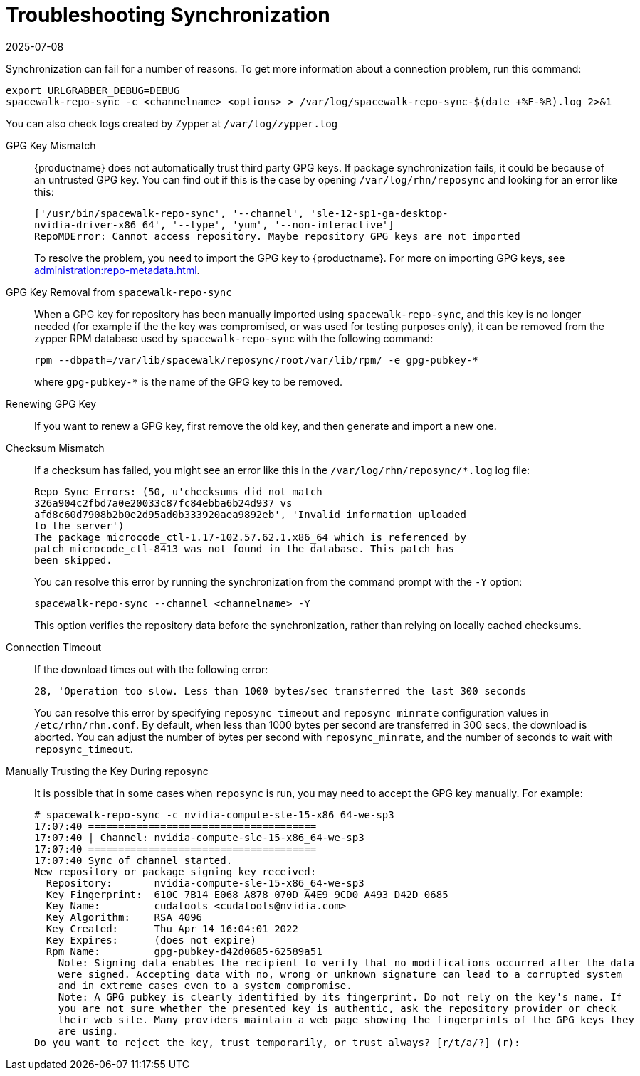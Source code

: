 [[troubleshooting-package-sync]]
= Troubleshooting Synchronization
:description: Troubleshoot package synchronization issues by checking logs, verifying GPG keys, and adjusting configuration settings to resolve connection timeouts.
:revdate: 2025-07-08
:page-revdate: {revdate}

////
PUT THIS COMMENT AT THE TOP OF TROUBLESHOOTING SECTIONS

Troubleshooting format:

One sentence each:
Cause: What created the problem?
Consequence: What does the user see when this happens?
Fix: What can the user do to fix this problem?
Result: What happens after the user has completed the fix?

If more detailed instructions are required, put them in a "Resolving" procedure:
.Procedure: Resolving Widget Wobbles
. First step
. Another step
. Last step
////


Synchronization can fail for a number of reasons.
To get more information about a connection problem, run this command:

----
export URLGRABBER_DEBUG=DEBUG
spacewalk-repo-sync -c <channelname> <options> > /var/log/spacewalk-repo-sync-$(date +%F-%R).log 2>&1
----

You can also check logs created by Zypper at [path]``/var/log/zypper.log``


GPG Key Mismatch::
{productname} does not automatically trust third party GPG keys.
If package synchronization fails, it could be because of an untrusted GPG key.
You can find out if this is the case by opening [path]``/var/log/rhn/reposync`` and looking for an error like this:
+
----
['/usr/bin/spacewalk-repo-sync', '--channel', 'sle-12-sp1-ga-desktop-
nvidia-driver-x86_64', '--type', 'yum', '--non-interactive']
RepoMDError: Cannot access repository. Maybe repository GPG keys are not imported
----
+
To resolve the problem, you need to import the GPG key to {productname}.
For more on importing GPG keys, see xref:administration:repo-metadata.adoc[].


GPG Key Removal from [literal]``spacewalk-repo-sync``::
When a GPG key for repository has been manually imported using [literal]``spacewalk-repo-sync``, and this key is no longer needed (for example if the the key was compromised, or was used for testing purposes only), it can be removed from the zypper RPM database used by [literal]``spacewalk-repo-sync`` with the following command:
+
----
rpm --dbpath=/var/lib/spacewalk/reposync/root/var/lib/rpm/ -e gpg-pubkey-*
----
+
where [literal]``gpg-pubkey-*`` is the name of the GPG key to be removed.



Renewing GPG Key::
If you want to renew a GPG key, first remove the old key, and then generate and import a new one.

Checksum Mismatch::
If a checksum has failed, you might see an error like this in the [path]``/var/log/rhn/reposync/*.log`` log file:
+
----
Repo Sync Errors: (50, u'checksums did not match
326a904c2fbd7a0e20033c87fc84ebba6b24d937 vs
afd8c60d7908b2b0e2d95ad0b333920aea9892eb', 'Invalid information uploaded
to the server')
The package microcode_ctl-1.17-102.57.62.1.x86_64 which is referenced by
patch microcode_ctl-8413 was not found in the database. This patch has
been skipped.
----
+
You can resolve this error by running the synchronization from the command prompt with the [command]``-Y`` option:
+
----
spacewalk-repo-sync --channel <channelname> -Y
----
+
This option verifies the repository data before the synchronization, rather than relying on locally cached checksums.


Connection Timeout::
If the download times out with the following error:
+
----
28, 'Operation too slow. Less than 1000 bytes/sec transferred the last 300 seconds
----
+
You can resolve this error by specifying [literal]``reposync_timeout`` and [literal]``reposync_minrate`` configuration values in [path]``/etc/rhn/rhn.conf``. 
By default, when less than 1000 bytes per second are transferred in 300 secs, the download is aborted.
You can adjust the number of bytes per second with [literal]``reposync_minrate``, and the number of seconds to wait with [literal]``reposync_timeout``.


Manually Trusting the Key During reposync::
It is possible that in some cases when [command]``reposync`` is run, you may need to accept the GPG key manually.
For example:
+
----
# spacewalk-repo-sync -c nvidia-compute-sle-15-x86_64-we-sp3
17:07:40 ======================================
17:07:40 | Channel: nvidia-compute-sle-15-x86_64-we-sp3
17:07:40 ======================================
17:07:40 Sync of channel started.
New repository or package signing key received:
  Repository:       nvidia-compute-sle-15-x86_64-we-sp3
  Key Fingerprint:  610C 7B14 E068 A878 070D A4E9 9CD0 A493 D42D 0685
  Key Name:         cudatools <cudatools@nvidia.com>
  Key Algorithm:    RSA 4096
  Key Created:      Thu Apr 14 16:04:01 2022
  Key Expires:      (does not expire)
  Rpm Name:         gpg-pubkey-d42d0685-62589a51
    Note: Signing data enables the recipient to verify that no modifications occurred after the data
    were signed. Accepting data with no, wrong or unknown signature can lead to a corrupted system
    and in extreme cases even to a system compromise.
    Note: A GPG pubkey is clearly identified by its fingerprint. Do not rely on the key's name. If
    you are not sure whether the presented key is authentic, ask the repository provider or check
    their web site. Many providers maintain a web page showing the fingerprints of the GPG keys they
    are using.
Do you want to reject the key, trust temporarily, or trust always? [r/t/a/?] (r):
----